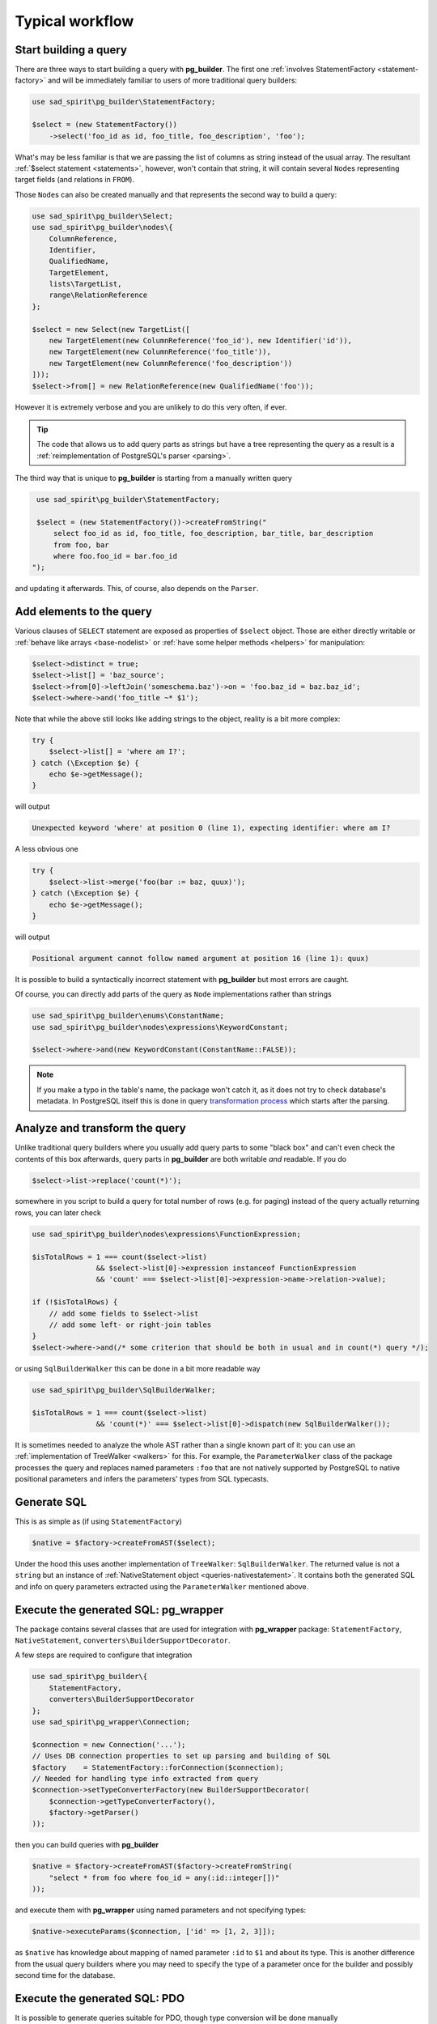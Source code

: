 ================
Typical workflow
================

Start building a query
======================

There are three ways to start building a query with **pg_builder**. The first one
:ref:`involves StatementFactory <statement-factory>`
and will be immediately familiar to users of more traditional query builders:

.. code-block:: php

    use sad_spirit\pg_builder\StatementFactory;

    $select = (new StatementFactory())
        ->select('foo_id as id, foo_title, foo_description', 'foo');

What's may be less familiar is that we are passing the list of columns as string instead of the usual array.
The resultant :ref:`$select statement <statements>`, however, won't contain that string, it will contain several
``Node``\ s representing target fields (and relations in ``FROM``).

Those ``Node``\ s can also be created manually and that represents the second way to build a query:

.. code-block:: php

   use sad_spirit\pg_builder\Select;
   use sad_spirit\pg_builder\nodes\{
       ColumnReference,
       Identifier,
       QualifiedName,
       TargetElement,
       lists\TargetList,
       range\RelationReference
   };

   $select = new Select(new TargetList([
       new TargetElement(new ColumnReference('foo_id'), new Identifier('id')),
       new TargetElement(new ColumnReference('foo_title')),
       new TargetElement(new ColumnReference('foo_description'))
   ]));
   $select->from[] = new RelationReference(new QualifiedName('foo'));

However it is extremely verbose and you are unlikely to do this very often, if ever.

.. tip::

    The code that allows us to add query parts as strings but have a tree representing the query as a result
    is a :ref:`reimplementation of PostgreSQL's parser <parsing>`.

The third way that is unique to **pg_builder** is starting from a manually written query

.. code-block:: php

    use sad_spirit\pg_builder\StatementFactory;

    $select = (new StatementFactory())->createFromString("
        select foo_id as id, foo_title, foo_description, bar_title, bar_description
        from foo, bar
        where foo.foo_id = bar.foo_id
   ");

and updating it afterwards. This, of course, also depends on the ``Parser``.

Add elements to the query
=========================

Various clauses of ``SELECT`` statement are exposed as properties of ``$select`` object.
Those are either directly writable or :ref:`behave like arrays <base-nodelist>`
or :ref:`have some helper methods <helpers>` for manipulation:

.. code-block:: php

   $select->distinct = true;
   $select->list[] = 'baz_source';
   $select->from[0]->leftJoin('someschema.baz')->on = 'foo.baz_id = baz.baz_id';
   $select->where->and('foo_title ~* $1');

Note that while the above still looks like adding strings to the object,
reality is a bit more complex:

.. code-block:: php

   try {
       $select->list[] = 'where am I?';
   } catch (\Exception $e) {
       echo $e->getMessage();
   }

will output

.. code-block:: output

   Unexpected keyword 'where' at position 0 (line 1), expecting identifier: where am I?

A less obvious one

.. code-block:: php

   try {
       $select->list->merge('foo(bar := baz, quux)');
   } catch (\Exception $e) {
       echo $e->getMessage();
   }

will output

.. code-block:: output

   Positional argument cannot follow named argument at position 16 (line 1): quux)

It is possible to build a syntactically incorrect statement with **pg_builder** but most errors are caught.

Of course, you can directly add parts of the query as ``Node`` implementations rather than strings

.. code-block:: php

    use sad_spirit\pg_builder\enums\ConstantName;
    use sad_spirit\pg_builder\nodes\expressions\KeywordConstant;

    $select->where->and(new KeywordConstant(ConstantName::FALSE));

.. note::

    If you make a typo in the table's name, the package won't catch it, as it does not try to check database's metadata.
    In PostgreSQL itself this is done in query
    `transformation process <https://www.postgresql.org/docs/current/static/parser-stage.html>`__
    which starts after the parsing.

Analyze and transform the query
===============================

Unlike traditional query builders where you usually add query parts to
some "black box" and can't even check the contents of this box
afterwards, query parts in **pg_builder** are both writable *and*
readable. If you do

.. code-block:: php

   $select->list->replace('count(*)');

somewhere in you script to build a query for total number of rows (e.g. for paging) instead of the query
actually returning rows, you can later check

.. code-block:: php

   use sad_spirit\pg_builder\nodes\expressions\FunctionExpression;

   $isTotalRows = 1 === count($select->list)
                  && $select->list[0]->expression instanceof FunctionExpression
                  && 'count' === $select->list[0]->expression->name->relation->value);

   if (!$isTotalRows) {
       // add some fields to $select->list
       // add some left- or right-join tables
   }
   $select->where->and(/* some criterion that should be both in usual and in count(*) query */);

or using ``SqlBuilderWalker`` this can be done in a bit more readable way

.. code-block:: php

   use sad_spirit\pg_builder\SqlBuilderWalker;

   $isTotalRows = 1 === count($select->list)
                  && 'count(*)' === $select->list[0]->dispatch(new SqlBuilderWalker());

It is sometimes needed to analyze the whole AST rather than a single known part of it:
you can use an :ref:`implementation of TreeWalker <walkers>` for this.
For example, the ``ParameterWalker`` class of the package
processes the query and replaces named parameters ``:foo`` that are not natively supported by PostgreSQL
to native positional parameters and infers the parameters' types from SQL typecasts.

Generate SQL
============

This is as simple as (if using ``StatementFactory``)

.. code-block:: php

   $native = $factory->createFromAST($select);

Under the hood this uses another implementation of ``TreeWalker``: ``SqlBuilderWalker``. The returned value
is not a ``string`` but an instance of :ref:`NativeStatement object <queries-nativestatement>`.
It contains both the generated SQL and info on query parameters extracted using the ``ParameterWalker`` mentioned above.

Execute the generated SQL: pg_wrapper
=====================================

The package contains several classes that are used for integration with **pg_wrapper** package:
``StatementFactory``, ``NativeStatement``, ``converters\BuilderSupportDecorator``.

A few steps are required to configure that integration

.. code-block:: php

    use sad_spirit\pg_builder\{
        StatementFactory,
        converters\BuilderSupportDecorator
    };
    use sad_spirit\pg_wrapper\Connection;

    $connection = new Connection('...');
    // Uses DB connection properties to set up parsing and building of SQL
    $factory    = StatementFactory::forConnection($connection);
    // Needed for handling type info extracted from query
    $connection->setTypeConverterFactory(new BuilderSupportDecorator(
        $connection->getTypeConverterFactory(),
        $factory->getParser()
    ));

then you can build queries with **pg_builder**

.. code-block:: php

   $native = $factory->createFromAST($factory->createFromString(
       "select * from foo where foo_id = any(:id::integer[])"
   ));

and execute them with **pg_wrapper** using named parameters and not specifying types:

.. code-block:: php

   $native->executeParams($connection, ['id' => [1, 2, 3]]);

as ``$native`` has knowledge about mapping of named parameter ``:id`` to ``$1`` and about its type.
This is another difference from the usual query builders where you may need to specify the type of a parameter once for
the builder and possibly second time for the database.

Execute the generated SQL: PDO
==============================

It is possible to generate queries suitable for PDO, though type conversion will be done manually

.. code-block:: php

    $pdo       = new \PDO('pgsql:...');
    // Uses DB connection properties to set up parsing and building of SQL
    $factory   = StatementFactory::forPDO($pdo);
    // NB: This still requires sad_spirit/pg_wrapper for type conversion code
    $converter = new BuilderSupportDecorator(new DefaultTypeConverterFactory(), $factory->getParser());

Assuming the same code to generate ``$native``, it can be executed this way

.. code-block:: php

    $result = $pdo->prepare($native->getSql());
    $result->execute($converter->convertParameters(
        $native,
        ['id' => [1, 2, 3]]
    ));

.. tip::

    When generating queries for PDO, named parameters will not be replaced by positional ones.